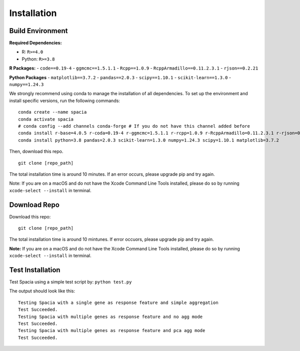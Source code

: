 Installation
======

Build Environment
--------

**Required Dependencies:**

- R: ``R>=4.0``
- Python: ``R>=3.8``

**R Packages:**
- ``code==0.19-4``
- ``ggmcmc==1.5.1.1``
- ``Rcpp==1.0.9``
- ``RcppArmadillo==0.11.2.3.1``
- ``rjson==0.2.21``

**Python Packages**
- ``matplotlib==3.7.2``
- ``pandas==2.0.3``
- ``scipy==1.10.1``
- ``scikit-learn==1.3.0``
- ``numpy==1.24.3``

We strongly recommend using conda to manage the installation of all dependencies. To set up the environment and install specific versions, run the following commands:
::

  conda create --name spacia
  conda activate spacia
  # conda config --add channels conda-forge # If you do not have this channel added before
  conda install r-base=4.0.5 r-coda=0.19-4 r-ggmcmc=1.5.1.1 r-rcpp=1.0.9 r-RcppArmadillo=0.11.2.3.1 r-rjson=0.2.21
  conda install python=3.8 pandas=2.0.3 scikit-learn=1.3.0 numpy=1.24.3 scipy=1.10.1 matplotlib=3.7.2

Then, download this repo.
::

  git clone [repo_path]

The total installation time is around 10 minutes. If an error occurs, please upgrade pip and try again.

Note: If you are on a macOS and do not have the Xcode Command Line Tools installed, please do so by running ``xcode-select --install`` in terminal.

Download Repo
--------
Download this repo:

::

  git clone [repo_path]

The total installation time is around 10 mintunes. If error occuors, please upgrade pip and try again.

**Note:**  If you are on a macOS and do not have the Xcode Command Line Tools installed, please do so by running ``xcode-select --install`` in terminal.
  
Test Installation
--------
Test Spacia using a simple test script by: 
``python test.py``

The output should look like this:
::

  Testing Spacia with a single gene as response feature and simple aggregation
  Test Succeeded.
  Testing Spacia with multiple genes as response feature and no agg mode
  Test Succeeded.
  Testing Spacia with multiple genes as response feature and pca agg mode
  Test Succeeded.
